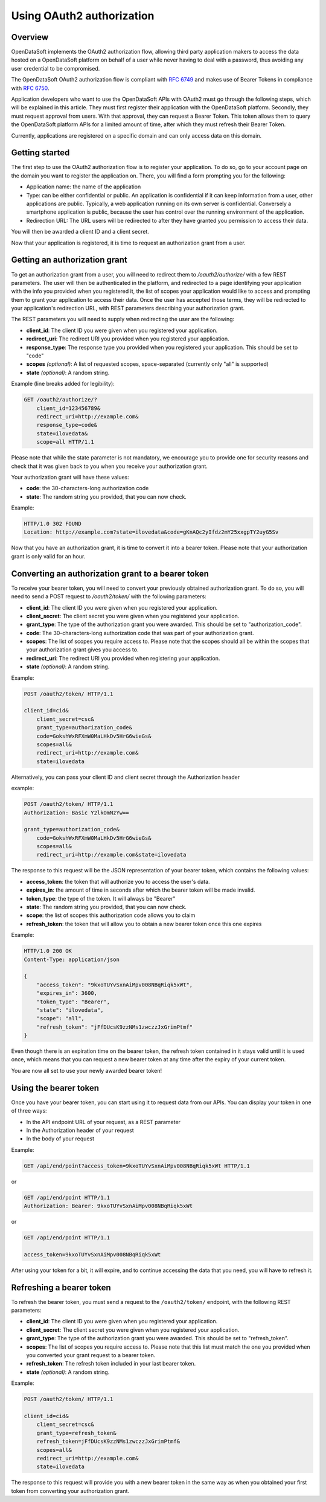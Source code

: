 Using OAuth2 authorization
==========================

Overview
--------

OpenDataSoft implements the OAuth2 authorization flow, allowing third party application makers to access the data
hosted on a OpenDataSoft platform on behalf of a user while never having to deal with a password, thus avoiding any user
credential to be compromised.

The OpenDataSoft OAuth2 authorization flow is compliant with `RFC 6749 <http://tools.ietf.org/html/rfc6749>`_ and makes
use of Bearer Tokens in compliance with `RFC 6750 <http://tools.ietf.org/html/rfc6750>`_.

Application developers who want to use the OpenDataSoft APIs with OAuth2 must go through the following steps, which will
be explained in this article. They must first register their application with the OpenDataSoft platform. Secondly, they
must request approval from users. With that approval, they can request a Bearer Token. This token allows them to query
the OpenDataSoft platform APIs for a limited amount of time, after which they must refresh their Bearer Token.

Currently, applications are registered on a specific domain and can only access data on this domain.

Getting started
---------------

.. ifconfig:: language == 'en'

    .. image:: oauth2__applications--en.png
       :alt: OAuth2 applications management interface


.. ifconfig:: language == 'fr'

    .. image:: oauth2__applications--fr.png
       :alt: Interface de gestion des applications OAuth2



The first step to use the OAuth2 authorization flow is to register your application. To do so, go to your account
page on the domain you want to register the application on. There, you will find a form prompting you for the following:

* Application name: the name of the application
* Type: can be either confidential or public. An application is confidential if it can keep information from a user,
  other applications are public. Typically, a web application running on its own server is confidential. Conversely a
  smartphone application is public, because the user has control over the running environment of the application.
* Redirection URL: The URL users will be redirected to after they have granted you permission to access their data.

You will then be awarded a client ID and a client secret.

Now that your application is registered, it is time to request an authorization grant from a user.

Getting an authorization grant
------------------------------

To get an authorization grant from a user, you will need to redirect them to `/oauth2/authorize/` with a few REST
parameters. The user will then be authenticated in the platform, and redirected to a page identifying your application
with the info you provided when you registered it, the list of scopes your application would like to access and
prompting them to grant your application to access their data. Once the user has accepted those terms, they will be
redirected to your application's redirection URL, with REST parameters describing your authorization grant.

The REST parameters you will need to supply when redirecting the user are the following:

* **client_id**: The client ID you were given when you registered your application.
* **redirect_uri**: The redirect URI you provided when you registered your application.
* **response_type**: The response type you provided when you registered your application. This should be set to "code"
* **scopes** *(optional)*: A list of requested scopes, space-separated (currently only "all" is supported)
* **state** *(optional)*: A random string.

Example (line breaks added for legibility):

.. code-block:: text

    GET /oauth2/authorize/?
        client_id=123456789&
        redirect_uri=http://example.com&
        response_type=code&
        state=ilovedata&
        scope=all HTTP/1.1

Please note that while the state parameter is not mandatory, we encourage you to provide one for security reasons and check that it was given
back to you when you receive your authorization grant.

Your authorization grant will have these values:

* **code**: the 30-characters-long authorization code
* **state**: The random string you provided, that you can now check.

Example:

.. code-block:: http

    HTTP/1.0 302 FOUND
    Location: http://example.com?state=ilovedata&code=gKnAQc2yIfdz2mY25xxgpTY2uyG5Sv

Now that you have an authorization grant, it is time to convert it into a bearer token. Please note that your
authorization grant is only valid for an hour.

Converting an authorization grant to a bearer token
---------------------------------------------------

To receive your bearer token, you will need to convert your previously obtained authorization grant. To do so, you will
need to send a POST request to `/oauth2/token/` with the following parameters:

* **client_id**: The client ID you were given when you registered your application.
* **client_secret**: The client secret you were given when you registered your application.
* **grant_type**: The type of the authorization grant you were awarded. This should be set to "authorization_code".
* **code**: The 30-characters-long authorization code that was part of your authorization grant.
* **scopes**: The list of scopes you require access to. Please note that the scopes should all be within the scopes that
  your authorization grant gives you access to.
* **redirect_uri**: The redirect URI you provided when registering your application.
* **state** *(optional)*: A random string.

Example:

.. code-block:: http

    POST /oauth2/token/ HTTP/1.1

    client_id=cid&
        client_secret=csc&
        grant_type=authorization_code&
        code=GokshWxRFXmW0MaLHkDv5HrG6wieGs&
        scopes=all&
        redirect_uri=http://example.com&
        state=ilovedata

Alternatively, you can pass your client ID and client secret through the Authorization header

example:

.. code-block:: http

    POST /oauth2/token/ HTTP/1.1
    Authorization: Basic Y2lkOmNzYw==

    grant_type=authorization_code&
        code=GokshWxRFXmW0MaLHkDv5HrG6wieGs&
        scopes=all&
        redirect_uri=http://example.com&state=ilovedata

The response to this request will be the JSON representation of your bearer token, which contains the following values:

* **access_token**: the token that will authorize you to access the user's data.
* **expires_in**: the amount of time in seconds after which the bearer token will be made invalid.
* **token_type**: the type of the token. It will always be "Bearer"
* **state**: The random string you provided, that you can now check.
* **scope**: the list of scopes this authorization code allows you to claim
* **refresh_token**: the token that will allow you to obtain a new bearer token once this one expires


Example:

.. code-block:: http

    HTTP/1.0 200 OK
    Content-Type: application/json

    {
        "access_token": "9kxoTUYvSxnAiMpv008NBqRiqk5xWt",
        "expires_in": 3600,
        "token_type": "Bearer",
        "state": "ilovedata",
        "scope": "all",
        "refresh_token": "jFfDUcsK9zzNMs1zwczzJxGrimPtmf"
    }

Even though there is an expiration time on the bearer token, the refresh token contained in it stays valid until it is
used once, which means that you can request a new bearer token at any time after the expiry of your current token.

You are now all set to use your newly awarded bearer token!

Using the bearer token
----------------------

Once you have your bearer token, you can start using it to request data from our APIs. You can display your token in one
of three ways:

* In the API endpoint URL of your request, as a REST parameter
* In the Authorization header of your request
* In the body of your request

Example:

.. code-block:: http

    GET /api/end/point?access_token=9kxoTUYvSxnAiMpv008NBqRiqk5xWt HTTP/1.1

or

.. code-block:: http

    GET /api/end/point HTTP/1.1
    Authorization: Bearer: 9kxoTUYvSxnAiMpv008NBqRiqk5xWt

or

.. code-block:: http

    GET /api/end/point HTTP/1.1

    access_token=9kxoTUYvSxnAiMpv008NBqRiqk5xWt

After using your token for a bit, it will expire, and to continue accessing the data that you need, you will have to
refresh it.

Refreshing a bearer token
-------------------------

To refresh the bearer token, you must send a request to the ``/oauth2/token/`` endpoint, with the following REST
parameters:

* **client_id**: The client ID you were given when you registered your application.
* **client_secret**: The client secret you were given when you registered your application.
* **grant_type**: The type of the authorization grant you were awarded. This should be set to "refresh_token".
* **scopes**: The list of scopes you require access to. Please note that this list must match the one you provided when
  you converted your grant request to a bearer token.
* **refresh_token**: The refresh token included in your last bearer token.
* **state** *(optional)*: A random string.

Example:

.. code-block:: http

    POST /oauth2/token/ HTTP/1.1

    client_id=cid&
        client_secret=csc&
        grant_type=refresh_token&
        refresh_token=jFfDUcsK9zzNMs1zwczzJxGrimPtmf&
        scopes=all&
        redirect_uri=http://example.com&
        state=ilovedata

The response to this request will provide you with a new bearer token in the same way as when you obtained your first
token from converting your authorization grant.
